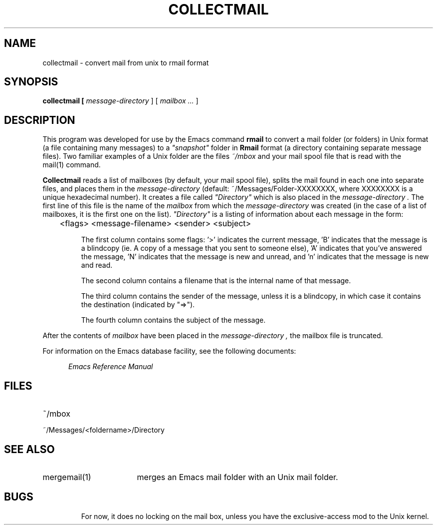 '\"macro stdmacro
.TH COLLECTMAIL 1
.SH NAME
collectmail \- convert mail from unix to rmail format
.SH SYNOPSIS
.PP
.B
collectmail [
.I
message-directory
] [
.I
mailbox ...
]
.SH DESCRIPTION
.PP
This program was developed for use by the 
Emacs 
command 
.B
rmail 
to convert a mail folder (or folders) in Unix format (a file containing 
many messages) to a 
.I
"snapshot" 
folder in 
.B
Rmail 
format (a directory containing separate message files).
Two familiar examples of a Unix folder
are the files 
.I
~/mbox 
and your mail spool file that is read with the 
.I
 \f2mail\f1(1)
command.
.PP
.B
Collectmail
reads a list of mailboxes (by default, your mail spool file),
splits the mail found in each one into separate files, and places them
in the
.I
message-directory 
(default: ~/Messages/Folder-XXXXXXXX, where XXXXXXXX is a unique 
hexadecimal number).  It creates a file called 
.I
"Directory" 
which is also placed in the 
.I
message-directory .
The first line of this file is the name of the 
.I
mailbox 
from which the 
.I
message-directory 
was created (in the case of a list of mailboxes, it 
is the first one on the list).   
.I
"Directory" 
is a listing of information about each message in the form:
.IP
	<flags> <message-filename> <sender> <subject>
.IP
The first column contains some flags: '>' indicates the current message,
\&'B' indicates that the message is a blindcopy (ie. A copy of a
message that you sent to someone else), 'A' indicates that you've
answered the message, 'N' indicates that the message is new and
unread,  and 'n' indicates that the message is new and read.
.IP
The second column contains a filename that is the internal name of
that message.
.IP
The third column contains the sender of the message, unless it is a
blindcopy, in which case it contains the destination (indicated by
"=>").
.IP
The fourth column contains the subject of the message.
.PP
After the contents of 
.I
mailbox 
have been placed in the 
.I
message-directory , 
the mailbox file is truncated.
.PP
For information on the 
Emacs
database facility, see the following documents:
.PP
.RS 5
.I
Emacs Reference Manual
.br
.SH FILES
.IP "~/mbox"
.IP "~/Messages/<foldername>/Directory"
.SH SEE ALSO
.PP
.IP "mergemail(1)" 17
merges an 
Emacs 
mail folder with an Unix mail folder.
.SH BUGS
.IP
For now, it does no locking on the mail box, unless you have the
exclusive-access mod to the Unix kernel.
